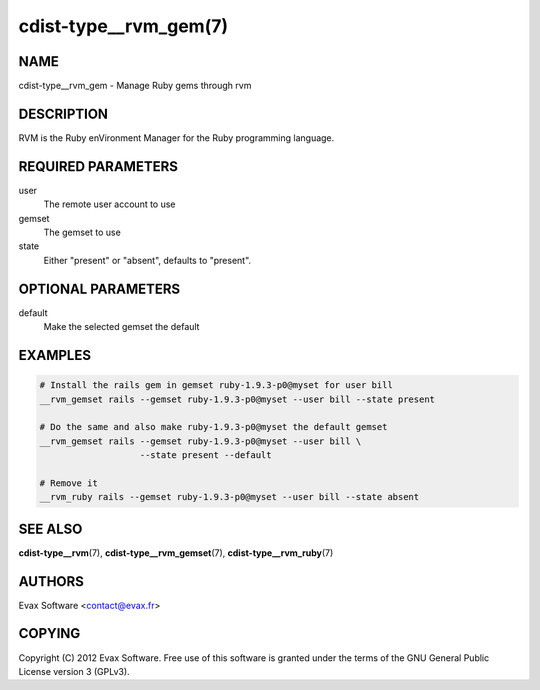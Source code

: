 cdist-type__rvm_gem(7)
======================

NAME
----
cdist-type__rvm_gem - Manage Ruby gems through rvm


DESCRIPTION
-----------
RVM is the Ruby enVironment Manager for the Ruby programming language.


REQUIRED PARAMETERS
-------------------
user
    The remote user account to use
gemset
    The gemset to use
state
    Either "present" or "absent", defaults to "present".

OPTIONAL PARAMETERS
-------------------
default
    Make the selected gemset the default

EXAMPLES
--------

.. code-block:: sh

    # Install the rails gem in gemset ruby-1.9.3-p0@myset for user bill
    __rvm_gemset rails --gemset ruby-1.9.3-p0@myset --user bill --state present

    # Do the same and also make ruby-1.9.3-p0@myset the default gemset
    __rvm_gemset rails --gemset ruby-1.9.3-p0@myset --user bill \
                       --state present --default

    # Remove it
    __rvm_ruby rails --gemset ruby-1.9.3-p0@myset --user bill --state absent


SEE ALSO
--------
:strong:`cdist-type__rvm`\ (7), :strong:`cdist-type__rvm_gemset`\ (7),
:strong:`cdist-type__rvm_ruby`\ (7)


AUTHORS
-------
Evax Software <contact@evax.fr>


COPYING
-------
Copyright \(C) 2012 Evax Software. Free use of this software is granted under
the terms of the GNU General Public License version 3 (GPLv3).
